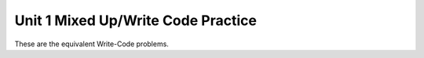 .. qnum::
   :prefix: 1-8-
   :start: 1   

Unit 1 Mixed Up/Write Code Practice
====================================

These are the equivalent Write-Code problems.


.. activecode:: u1_muc_wc1
        :language: java
        :practice: T
        :autograde: unittest
   
        Write code that prints Maria's first name on one line and her last name on the next line. 
        ~~~~
        public class Test1 
        {
            public static void main(String[] args) 
            {
              String firstName = "Maria";
              String lastName = "Hernandez";

              // Add your code here
              
              
            }
         }
         ====
         import static org.junit.Assert.*;
          import org.junit.*;
          import java.io.*;

          public class RunestoneTests extends CodeTestHelper
          {
              public RunestoneTests() {
                  super("Test1");
              }

              @Test
              public void test1()
              {
                  String output = getMethodOutput("main");
                  String expect = "Maria\nHernandez";

                  boolean passed = getResults(expect, output, "Running main");
                  assertTrue(passed);
              }
          }

   
.. activecode:: u1_muc_wc2
        :language: java
        :practice: T
        :autograde: unittest
   
        Write code that prints the poem ``Roses are red`` ``Violets are blue`` ``Sugar is sweet`` ``And so are you`` with 1 sentence on each line.
        ~~~~
        public class Test1 
        {
            public static void main(String[] args) 
            {
              // Add your code here
              
              
            }
         }
         ====
         import static org.junit.Assert.*;
          import org.junit.*;
          import java.io.*;

          public class RunestoneTests extends CodeTestHelper
          {
              public RunestoneTests() {
                  super("Test1");
              }

              @Test
              public void test1()
              {
                  String output = getMethodOutput("main");
                  String expect = "Roses are red\nViolets are blue\nSugar is sweet\nAnd so are you";

                  boolean passed = getResults(expect, output, "Running main");
                  assertTrue(passed);
              }
          }
          
